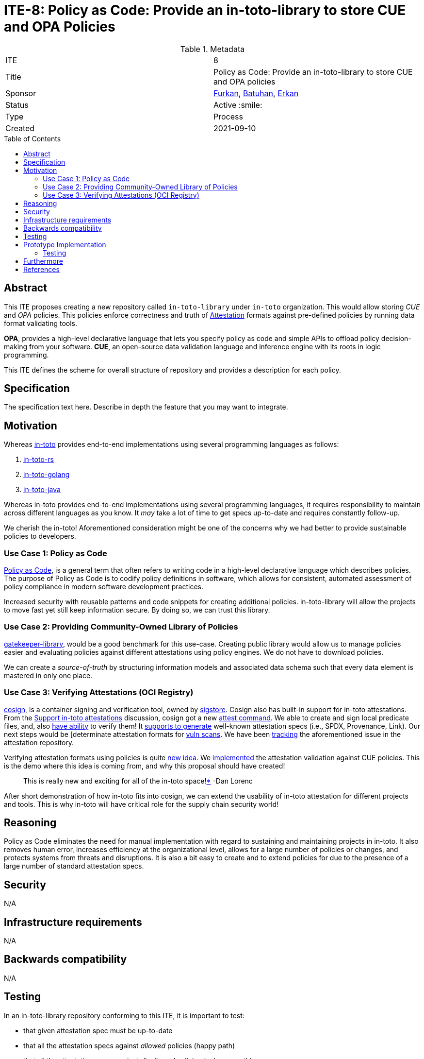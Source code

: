 = ITE-8: Policy as Code: Provide an in-toto-library to store CUE and OPA Policies
:source-highlighter: pygments
:toc: preamble
:toclevels: 2
ifdef::env-github[]
:tip-caption: :bulb:
:note-caption: :information_source:
:important-caption: :heavy_exclamation_mark:
:caution-caption: :fire:
:warning-caption: :warning:
endif::[]

.Metadata
[cols="2"]
|===
| ITE
| 8

| Title
| Policy as Code: Provide an in-toto-library to store CUE and OPA policies

| Sponsor
| link:https://github.com/Dentrax[Furkan], https://github.com/developer-guy[Batuhan], https://github.com/erkanzileli[Erkan]

| Status
| Active :smile:

| Type
| Process

| Created
| 2021-09-10

|===


[[abstract]]
== Abstract

This ITE proposes creating a new repository called `in-toto-library` under `in-toto` organization. This would allow
storing _CUE_ and _OPA_ policies. This policies enforce correctness and truth of link:https://github.com/in-toto/attestation/[Attestation]
formats against pre-defined policies by running data format validating tools.

**OPA**, provides a high-level declarative language that lets you specify policy as code and
simple APIs to offload policy decision-making from your software.
**CUE**, an open-source data validation language and inference engine with its roots in logic programming.

This ITE defines the scheme for overall structure of repository
and provides a description for each policy.

[[specification]]
== Specification

The specification text here. Describe in depth the feature that you may want to
integrate.

[[motivation]]
== Motivation

Whereas link:https://github.com/in-toto/in-toto/[in-toto] provides end-to-end implementations using several programming languages as follows:

. link:https://github.com/in-toto/in-toto-rs/[in-toto-rs]
. link:https://github.com/in-toto/in-toto-golang/[in-toto-golang]
. link:https://github.com/in-toto/in-toto-java/[in-toto-java]

Whereas in-toto provides end-to-end implementations using several programming languages, it requires responsibility
to maintain across different languages as you know. It _may_ take a lot of time to get specs up-to-date and requires constantly follow-up.

We cherish the in-toto! Aforementioned consideration might be one of the concerns why we had better to provide sustainable policies to developers.

=== Use Case 1: Policy as Code

link:https://www.accurics.com/resources/glossary/policy-as-code/[Policy as Code], is a general term that often refers to writing code in a high-level declarative language which describes policies.
The purpose of Policy as Code is to codify policy definitions in software, which allows for consistent, automated assessment of policy compliance in modern software development practices.

Increased security with reusable patterns and code snippets for creating additional policies.
in-toto-library will allow the projects to move fast yet still keep information secure. By doing so, we can trust this library.

=== Use Case 2: Providing Community-Owned Library of Policies

link:https://github.com/open-policy-agent/gatekeeper-library[gatekeeper-library], would be a good benchmark for this use-case.
Creating public library would allow us to manage policies easier and evaluating policies against different attestations using policy engines. We do not
have to download policies.

We can create a _source-of-truth_ by structuring information models and associated data schema such that every data element is mastered in only one place.

=== Use Case 3: Verifying Attestations (OCI Registry)

link:https://github.com/sigstore/cosign[cosign], is a container signing and verification tool, owned by link:https://github.com/sigstore/[sigstore]. Cosign also has built-in support for in-toto attestations.
From the link:https://github.com/sigstore/cosign/issues/259[Support in-toto attestations] discussion, cosign got a new link:https://github.com/sigstore/cosign/pull/458[attest command].
We able to create and sign local predicate files, and, also link:https://github.com/sigstore/cosign/blob/main/cmd/cosign/cli/verify_attestation.go[have ability] to verify them! It link:https://github.com/sigstore/cosign/pull/504/files[supports to generate]
well-known attestation specs (i.e., SPDX, Provenance, Link). Our next steps would be [determinate attestation formats for link:https://github.com/sigstore/cosign/issues/442[vuln scans].
We have been link:https://github.com/in-toto/attestation/issues/58[tracking] the aforementioned issue in the attestation repository.

Verifying attestation formats using policies is quite link:https://github.com/sigstore/cosign/issues/512[new idea]. We link:https://github.com/sigstore/cosign/pull/641/[implemented] the attestation validation against CUE policies.
This is the demo where this idea is coming from, and why this proposal should have created!

> This is really new and exciting for all of the in-toto space!link:https://github.com/sigstore/cosign/pull/641#issuecomment-916970111/[*] -Dan Lorenc

After short demonstration of how in-toto fits into cosign, we can extend the usability of in-toto attestation for different projects and tools.
This is why in-toto will have critical role for the supply chain security world!


[[reasoning]]
== Reasoning

Policy as Code eliminates the need for manual implementation with regard to sustaining and maintaining projects in in-toto.
It also removes human error, increases efficiency at the organizational level, allows for a large number of policies or changes, and protects systems from threats and disruptions.
It is also a bit easy to create and to extend policies for due to the presence of a large number of standard attestation specs.

[[security]]
== Security

N/A

[[infrastructure-requirements]]
== Infrastructure requirements

N/A

[[backwards-compatibility]]
== Backwards compatibility

N/A

[[testing]]
== Testing

In an in-toto-library repository conforming to this ITE, it is important to test:

- that given attestation spec must be up-to-date
- that all the attestation specs against _allowed_ policies (happy path)
- that all the attestation specs against _disallowed_ policies (unhappy path)
- that both of _required_ and _optional_ fields should be covered by test policies

[[prototype-implementation]]
== Prototype Implementation

**Example Repository Structure**

```
.
├──􀀂  predicates
│  ├──􀀂  slsaprovenance
│  │  └──􀀂  v0.1.1
│  │     ├──􀀂  cue
│  │     │  └──􀀀  schema.cue
│  │     ├──􀀂  opa
│  │     │  └──􀋀  schema.rego
│  │     └──􀀂  samples
│  │        ├──􀀂  alloweds
│  │        │  ├──􀆄  valid.json
│  │        │  ├──􀆄  valid_predicate.json
│  │        │  └──􀆄  valid_predicate_materials.json
|  |        |  ...
│  │        ├──􀀂  disalloweds
│  │        │  ├──􀆄  invalid.json
│  │        │  ├──􀆄  invalid_predicate.json
│  │        │  └──􀆄  invalid_predicate_builder.json
|  |        |  ...
│  │        └──􀆄  sample.json
│  └──􀀂  spdx
│     └──􀀂  v1.0.0
│        ├──􀀂  cue
│        │  └──􀀀  scheme.cue
│        └──􀀂  opa
│           └──􀋀  scheme.rego
└──􀀂  test
   └──􀀀  test.sh
```


*   `predicates`: stores all predicates
    **   `<PREDICATE>`: which predicate name
        ***   `<VERSION>`: which predicate version
            ****   `/cue`: storing CUE schemas
            ****   `/opa`: storing OPA schemas
            ****   `/samples`: for testing purposes: we will evaluate these in tests
                *****  `sample.json`: indicates a full JSON example of target predicate
                *****  `/alloweds`: evaluations should be passed
                *****  `/disalloweds`: evaluations should NOT be passed
*   `test`: for testing purposes
    **   `test.sh`: entrypoint of test infra

We can find more examples at OPA link:https://github.com/aavarghese/opa-schema-examples/[schema validating repository].

We can run the tests using link:https://github.com/bats-core/bats-core[bats].

[[pseudocode]]
=== Testing

Implementations should process the policy check as follows:

Inputs:

*   `predicates`: all predicate types
*   `policies`: both of OPA and CUE policies
*   `schemas`: both of allowed and disallowed schemas

Outputs:

*   `success`: should exit with `0`

Steps:

*   for `predicate` in `$PREDICATES`; do
    **   for `version` in `predicate`; do
        ***   for `policies` in `version`; do
            **** for `valid` in `policies/samples/alloweds/valid_*.yaml`; do
                ***** `$ opa test $src $test`
                ***** `$ cue test $src $test`
            **** for `invalid` in `policies/samples/disalloweds/invalid_*.yaml`; do
                ***** `$ opa test $src $test`
                ***** `$ cue test $src $test`
*   `$ echo $?`: `0`



[[furthermore]]
== Furthermore

As you can see in the _Prototype Implementation_ section, we did only consider whole scheme and contract validation.
Additionally, we can create policies for each object we defined in the `predicate` field. (i.e., asserting values and data type)

[[references]]
== References

* link:https://cuelang.org/[CUE]
* link:https://www.openpolicyagent.org/[Open Policy Agent]
* link:https://github.com/sigstore/cosign[cosign]
* link:https://github.com/open-policy-agent/gatekeeper-library/[gatekeeper-library]
* link:https://www.accurics.com/resources/glossary/policy-as-code/[Policy as Code]
